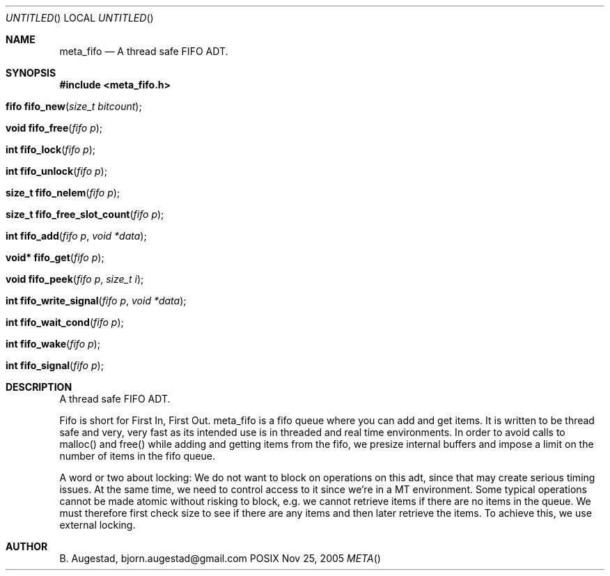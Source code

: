 .Dd Nov 25, 2005
.Os POSIX
.Dt META
.Th meta_fifo 3
.Sh NAME
.Nm meta_fifo
.Nd A thread safe FIFO ADT.
.Sh SYNOPSIS
.Fd #include <meta_fifo.h>
.Fo "fifo fifo_new"
.Fa "size_t bitcount"
.Fc
.Fo "void fifo_free"
.Fa "fifo p"
.Fc
.Fo "int fifo_lock"
.Fa "fifo p"
.Fc
.Fo "int fifo_unlock"
.Fa "fifo p"
.Fc
.Fo "size_t fifo_nelem"
.Fa "fifo p"
.Fc
.Fo "size_t fifo_free_slot_count"
.Fa "fifo p"
.Fc
.Fo "int fifo_add"
.Fa "fifo p"
.Fa "void *data"
.Fc
.Fo "void* fifo_get"
.Fa "fifo p"
.Fc
.Fo "void fifo_peek"
.Fa "fifo p"
.Fa "size_t i"
.Fc
.Fo "int fifo_write_signal"
.Fa "fifo p"
.Fa "void *data"
.Fc
.Fo "int fifo_wait_cond"
.Fa "fifo p"
.Fc
.Fo "int fifo_wake"
.Fa "fifo p"
.Fc
.Fo "int fifo_signal"
.Fa "fifo p"
.Fc
.Sh DESCRIPTION
A thread safe FIFO ADT.
.Pp
Fifo is short for First In, First Out. meta_fifo is a fifo queue where
you can add and get items. It is written to be thread safe and very, very
fast as its intended use is in threaded and real time environments.
In order to avoid  calls to malloc() and free() while adding and getting
items from the fifo, we presize internal buffers and impose a limit
on the number of items in the fifo queue. 
.Pp
A word or two about locking: We do not want to block on operations on
this adt, since that may create serious timing issues. At the same time,
we need to control access to it since we're in a MT environment. Some
typical operations cannot be made atomic without risking to block, e.g.
we cannot retrieve items if there are no items in the queue. We must
therefore first check size to see if there are any items and then later
retrieve the items. To achieve this, we use external locking. 
.Sh AUTHOR
.An B. Augestad, bjorn.augestad@gmail.com
